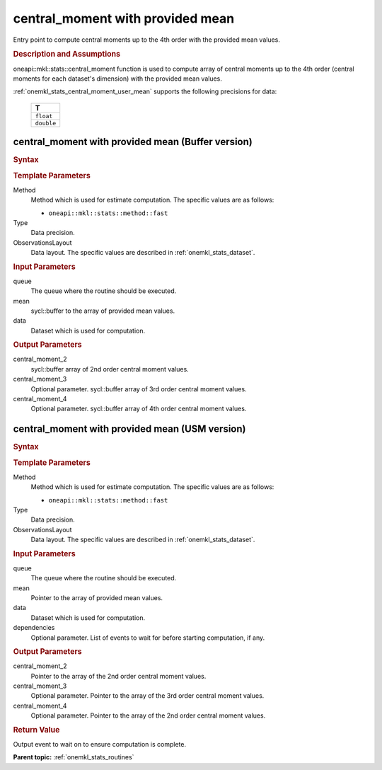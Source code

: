 .. _onemkl_stats_central_moment_user_mean:

central_moment with provided mean
=================================

Entry point to compute central moments up to the 4th order with the provided mean values.

.. _onemkl_stats_central_moment_user_mean_description:

.. rubric:: Description and Assumptions

oneapi::mkl::stats::central_moment function is used to compute array of central moments up to the 4th order (central moments for each dataset's dimension) with the provided mean values.

:ref:`onemkl_stats_central_moment_user_mean` supports the following precisions for data:

    .. list-table::
        :header-rows: 1

        * - T
        * - ``float``
        * - ``double``


.. _onemkl_stats_central_moment_user_mean_buffer:

central_moment with provided mean (Buffer version)
--------------------------------------------------

.. rubric:: Syntax

.. cpp:function:: template<oneapi::mkl::stats::method Method = oneapi::mkl::stats::method::fast, typename Type, \
                   oneapi::mkl::stats::layout ObservationsLayout> \
                   void oneapi::mkl::stats::central_moment(sycl::queue& queue, \
                   sycl::buffer<Type, 1> mean, \
                   const oneapi::mkl::stats::dataset<sycl::buffer<Type, 1>, ObservationsLayout>& data, \
                   sycl::buffer<Type, 1> central_moment_2, \
                   sycl::buffer<Type, 1> central_moment_3 = {0}, \
                   sycl::buffer<Type, 1> central_moment_4 = {0});

.. container:: section

    .. rubric:: Template Parameters

    Method
        Method which is used for estimate computation. The specific values are as follows:

        *  ``oneapi::mkl::stats::method::fast``

    Type
        Data precision.

    ObservationsLayout
        Data layout. The specific values are described in :ref:`onemkl_stats_dataset`.

.. container:: section

    .. rubric:: Input Parameters

    queue
        The queue where the routine should be executed.

    mean
        sycl::buffer to the array of provided mean values.

    data
        Dataset which is used for computation.

.. container:: section

    .. rubric:: Output Parameters

    central_moment_2
        sycl::buffer array of 2nd order central moment values.

    central_moment_3
        Optional parameter. sycl::buffer array of 3rd order central moment values.

    central_moment_4
        Optional parameter. sycl::buffer array of 4th order central moment values.


.. _onemkl_stats_central_moment_user_mean_usm:

central_moment with provided mean (USM version)
-----------------------------------------------

.. rubric:: Syntax

.. cpp:function:: template<oneapi::mkl::stats::method Method = oneapi::mkl::stats::method::fast, typename Type, \
                  oneapi::mkl::stats::layout ObservationsLayout> \
                  sycl::event oneapi::mkl::stats::central_moment(sycl::queue& queue, \
                  Type* mean, \
                  const dataset<Type*, ObservationsLayout>& data, \
                  Type* central_moment_2, \
                  Type* central_moment_3 = nullptr, \
                  Type* central_moment_4 = nullptr, \
                  const sycl::vector_class<sycl::event> &dependencies = {});

.. container:: section

    .. rubric:: Template Parameters

    Method
        Method which is used for estimate computation. The specific values are as follows:

        *  ``oneapi::mkl::stats::method::fast``

    Type
        Data precision.

    ObservationsLayout
        Data layout. The specific values are described in :ref:`onemkl_stats_dataset`.

.. container:: section

    .. rubric:: Input Parameters

    queue
        The queue where the routine should be executed.

    mean
        Pointer to the array of provided mean values.

    data
        Dataset which is used for computation.

    dependencies
        Optional parameter. List of events to wait for before starting computation, if any.

.. container:: section

    .. rubric:: Output Parameters

    central_moment_2
        Pointer to the array of the 2nd order central moment values.

    central_moment_3
        Optional parameter. Pointer to the array of the 3rd order central moment values.

    central_moment_4
        Optional parameter. Pointer to the array of the 2nd order central moment values.

.. container:: section

    .. rubric:: Return Value

    Output event to wait on to ensure computation is complete.


**Parent topic:** :ref:`onemkl_stats_routines`

